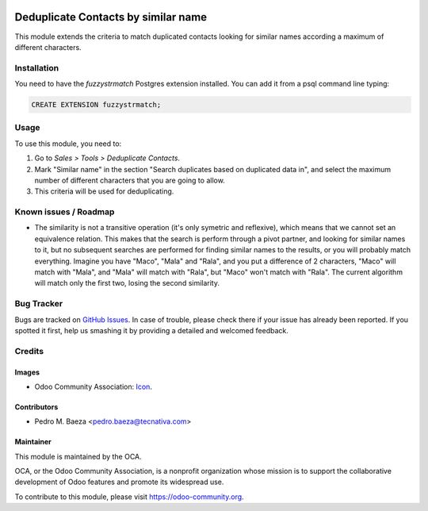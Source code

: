 .. image:: https://img.shields.io/badge/licence-AGPL--3-blue.svg
   :target: http://www.gnu.org/licenses/agpl-3.0-standalone.html
   :alt: License: AGPL-3

====================================
Deduplicate Contacts by similar name
====================================

This module extends the criteria to match duplicated contacts looking for
similar names according a maximum of different characters.

Installation
============

You need to have the *fuzzystrmatch* Postgres extension installed. You can
add it from a psql command line typing:

.. code-block:: psql

   CREATE EXTENSION fuzzystrmatch;

Usage
=====

To use this module, you need to:

#. Go to *Sales > Tools > Deduplicate Contacts*.
#. Mark "Similar name" in the section "Search duplicates based on duplicated
   data in", and select the maximum number of different characters that you
   are going to allow.
#. This criteria will be used for deduplicating.

.. image:: https://odoo-community.org/website/image/ir.attachment/5784_f2813bd/datas
   :alt: Try me on Runbot
   :target: https://runbot.odoo-community.org/runbot/111/8.0

Known issues / Roadmap
======================

* The similarity is not a transitive operation (it's only symetric and
  reflexive), which means that we cannot set an equivalence relation. This
  makes that the search is perform through a pivot partner, and looking for
  similar names to it, but no subsequent searches are performed for finding
  similar names to the results, or you will probably match everything. Imagine
  you have "Maco", "Mala" and "Rala", and you put a difference of 2 characters,
  "Maco" will match with "Mala", and "Mala" will match with "Rala", but
  "Maco" won't match with "Rala". The current algorithm will match only the
  first two, losing the second similarity.

Bug Tracker
===========

Bugs are tracked on `GitHub Issues
<https://github.com/OCA/crm/issues>`_. In case of trouble, please
check there if your issue has already been reported. If you spotted it first,
help us smashing it by providing a detailed and welcomed feedback.

Credits
=======

Images
------

* Odoo Community Association: `Icon <https://github.com/OCA/maintainer-tools/blob/master/template/module/static/description/icon.svg>`_.

Contributors
------------

* Pedro M. Baeza <pedro.baeza@tecnativa.com>

Maintainer
----------

.. image:: https://odoo-community.org/logo.png
   :alt: Odoo Community Association
   :target: https://odoo-community.org

This module is maintained by the OCA.

OCA, or the Odoo Community Association, is a nonprofit organization whose
mission is to support the collaborative development of Odoo features and
promote its widespread use.

To contribute to this module, please visit https://odoo-community.org.
